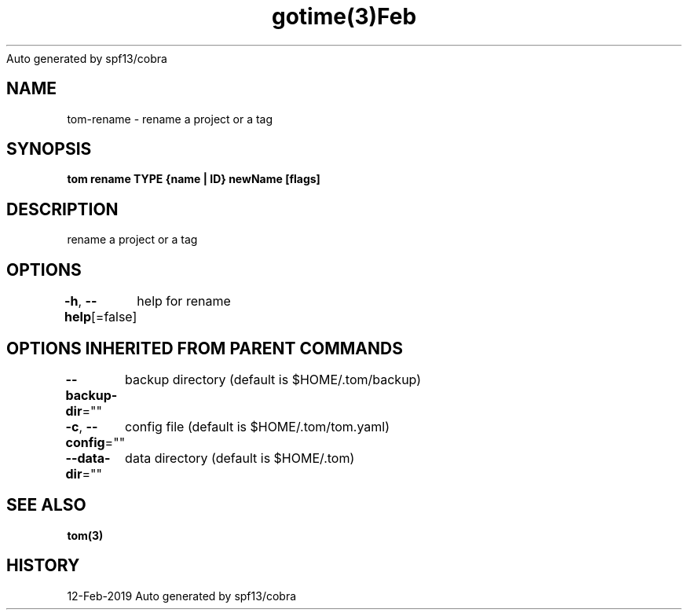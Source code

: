 .nh
.TH gotime(3)Feb 2019
Auto generated by spf13/cobra

.SH NAME
.PP
tom\-rename \- rename a project or a tag


.SH SYNOPSIS
.PP
\fBtom rename TYPE {name | ID} newName [flags]\fP


.SH DESCRIPTION
.PP
rename a project or a tag


.SH OPTIONS
.PP
\fB\-h\fP, \fB\-\-help\fP[=false]
	help for rename


.SH OPTIONS INHERITED FROM PARENT COMMANDS
.PP
\fB\-\-backup\-dir\fP=""
	backup directory (default is $HOME/.tom/backup)

.PP
\fB\-c\fP, \fB\-\-config\fP=""
	config file (default is $HOME/.tom/tom.yaml)

.PP
\fB\-\-data\-dir\fP=""
	data directory (default is $HOME/.tom)


.SH SEE ALSO
.PP
\fBtom(3)\fP


.SH HISTORY
.PP
12\-Feb\-2019 Auto generated by spf13/cobra
